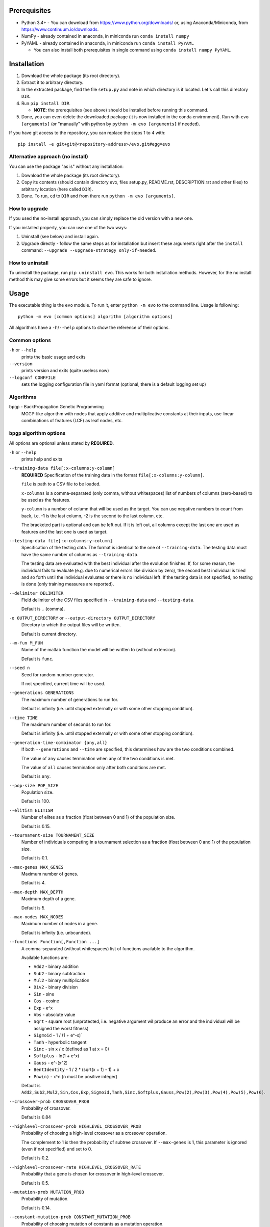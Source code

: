 Prerequisites
=============

* Python 3.4+ - You can download from https://www.python.org/downloads/
  or, using Anaconda/Miniconda, from https://www.continuum.io/downloads.
* NumPy - already contained in anaconda, in miniconda run
  ``conda install numpy``
* PyYAML - already contained in anaconda, in miniconda run
  ``conda install PyYAML``

  * You can also install both prerequisites in single command using
    ``conda install numpy PyYAML``.

Installation
============

1. Download the whole package (its root directory).
2. Extract it to arbitrary directory.
3. In the extracted package, find the file ``setup.py`` and note in which
   directory is it located. Let's call this directory ``DIR``.
4. Run ``pip install DIR``.

   * **NOTE**: the prerequisites (see above) should be installed before running
     this command.

5. Done, you can even delete the downloaded package (it is now
   installed in the conda environment).
   Run with ``evo [arguments]`` (or "manually" with python by
   ``python -m evo [arguments]`` if needed).

If you have git access to the repository, you can replace the steps 1 to 4
with::

    pip install -e git+git@<repository-address>/evo.git#egg=evo

Alternative approach (no install)
---------------------------------

You can use the package "as is" without any installation:

#. Download the whole package (its root directory).
#. Copy its contents (should contain directory evo, files setup.py, README.rst,
   DESCRIPTION.rst and other files) to arbitrary location (here called
   ``DIR``).
#. Done. To run, ``cd`` to ``DIR`` and from there run
   ``python -m evo [arguments]``.

How to upgrade
--------------

If you used the no-install approach, you can simply replace the old version with
a new one.

If you installed properly, you can use one of the two ways:

1. Uninstall (see below) and install again.
2. Upgrade directly - follow the same steps as for installation but insert these
   arguments right after the ``install`` command:
   ``--upgrade --upgrade-strategy only-if-needed``.

How to uninstall
----------------

To uninstall the package, run ``pip uninstall evo``.
This works for both installation methods.
However, for the no install method this may give some errors but it seems they
are safe to ignore.

Usage
=====

The executable thing is the ``evo`` module.
To run it, enter ``python -m evo`` to the command line.
Usage is following::

    python -m evo [common options] algorithm [algorithm options]

All algorithms have a ``-h``/``--help`` options to show the reference of their
options.

Common options
--------------

``-h`` or ``--help``
    prints the basic usage and exits

``--version``
    prints version and exits (quite useless now)

``--logconf CONFFILE``
    sets the logging configuration file in yaml format (optional, there is a
    default logging set up)

Algorithms
----------

``bpgp`` - BackPropagation Genetic Programming
    MGGP-like algorithm with nodes that apply additive and multiplicative
    constants at their inputs, use linear combinations of features (LCF) as
    leaf nodes, etc.

``bpgp`` algorithm options
--------------------------

All options are optional unless stated by **REQUIRED**.

``-h`` or ``--help``
    prints help and exits

``--training-data file[:x-columns:y-column]``
    **REQUIRED** Specification of the training data in the format
    ``file[:x-columns:y-column]``.

    ``file`` is path to a CSV file to be loaded.

    ``x-columns`` is a comma-separated (only comma, without whitespaces) list
    of numbers of columns (zero-based) to be used as the features.

    ``y-column`` is a number of column that will be used as the target. You can
    use negative numbers to count from back, i.e. -1 is the last column, -2 is
    the second to the last column, etc.

    The bracketed part is optional and can be left out. If it is left out, all
    columns except the last one are used as features and the last one is used as
    target.

``--testing-data file[:x-columns:y-column]``
    Specification of the testing data. The format is identical to the one of
    ``--training-data``. The testing data must have the same number of columns
    as ``--training-data``.

    The testing data are evaluated with the best individual after the evolution
    finishes. If, for some reason, the individual fails to evaluate (e.g. due to
    numerical errors like division by zero), the second best individual is tried
    and so forth until the individual evaluates or there is no individual left.
    If the testing data is not specified, no testing is done (only training
    measures are reported).

``--delimiter DELIMITER``
    Field delimiter of the CSV files specified in ``--training-data`` and
    ``--testing-data``.

    Default is ``,`` (comma).

``-o OUTPUT_DIRECTORY`` or ``--output-directory OUTPUT_DIRECTORY``
    Directory to which the output files will be written.

    Default is current directory.

``--m-fun M_FUN``
    Name of the matlab function the model will be written to (without
    extension).

    Default is ``func``.

``--seed n``
    Seed for random number generator.

    If not specified, current time will be used.

``--generations GENERATIONS``
    The maximum number of generations to run for.

    Default is infinity (i.e. until stopped externally or with some other
    stopping condition).

``--time TIME``
    The maximum number of seconds to run for.

    Default is infinity (i.e. until stopped externally or with some other
    stopping condition).

``--generation-time-combinator {any,all}``
    If both ``--generations`` and ``--time`` are specified, this determines how
    are the two conditions combined.

    The value of ``any`` causes termination when any of the two conditions is
    met.

    The value of ``all`` causes termination only after both conditions are met.

    Default is ``any``.

``--pop-size POP_SIZE``
    Population size.

    Default is 100.

``--elitism ELITISM``
    Number of elites as a fraction (float between 0 and 1) of the population
    size.

    Default is 0.15.

``--tournament-size TOURNAMENT_SIZE``
    Number of individuals competing in a tournament selection as a fraction
    (float between 0 and 1) of the population size.

    Default is 0.1.

``--max-genes MAX_GENES``
    Maximum number of genes.

    Default is 4.

``--max-depth MAX_DEPTH``
    Maximum depth of a gene.

    Default is 5.

``--max-nodes MAX_NODES``
    Maximum number of nodes in a gene.

    Default is infinity (i.e. unbounded).

``--functions Function[,Function ...]``
    A comma-separated (without whitespaces) list of functions available to the
    algorithm.

    Available functions are:

    * ``Add2`` - binary addition
    * ``Sub2`` - binary subtraction
    * ``Mul2`` - binary multiplication
    * ``Div2`` - binary division
    * ``Sin`` - sine
    * ``Cos`` - cosine
    * ``Exp`` - e^x
    * ``Abs`` - absolute value
    * ``Sqrt`` - square root (unprotected, i.e. negative argument wil produce an
      error and the individual will be assigned the worst fitness)
    * ``Sigmoid`` - 1 / (1 + e^-x)`
    * ``Tanh`` - hyperbolic tangent
    * ``Sinc`` - sin x / x (defined as 1 at x = 0)
    * ``Softplus`` - ln(1 + e^x)
    * ``Gauss`` - e^-(x^2)
    * ``BentIdentity`` - 1 / 2 * (sqrt(x + 1) - 1) + x
    * ``Pow(n)`` - x^n (``n`` must be positive integer)

    Default is ``Add2,Sub2,Mul2,Sin,Cos,Exp,Sigmoid,Tanh,Sinc,Softplus,Gauss,Pow(2),Pow(3),Pow(4),Pow(5),Pow(6)``.

``--crossover-prob CROSSOVER_PROB``
    Probability of crossover.

    Default is 0.84

``--highlevel-crossover-prob HIGHLEVEL_CROSSOVER_PROB``
    Probability of choosing a high-level crossover as a crossover operation.

    The complement to 1 is then the probability of subtree crossover. If
    ``--max-genes`` is 1, this parameter is ignored (even if not specified) and
    set to 0.

    Default is 0.2.

``--highlevel-crossover-rate HIGHLEVEL_CROSSOVER_RATE``
    Probability that a gene is chosen for crossover in high-level crossover.

    Default is 0.5.

``--mutation-prob MUTATION_PROB``
    Probability of mutation.

    Default is 0.14.

``--constant-mutation-prob CONSTANT_MUTATION_PROB``
    Probability of choosing mutation of constants as a mutation operation.

    The complement to 1 of this parameter and of ``--weights-muatation-prob`` is
    then the probability of subtree mutation. To turn this mutation off, set the
    parameter to 0.

    Default is 0.05.

``--constant-mutation-sigma CONSTANT_MUTATION_SIGMA``
    Standard deviation of the normal distribution used to mutate the constant
    values.

    Default is 0.1.

``--weights-mutation-prob WEIGHTS_MUTATION_PROB``
    Probability of choosing mutation of weights as a mutation operation.

    The complement to 1 of this parameter and of ``--constant-muatation-prob``
    is then the probability of subtree mutation. To turn this mutation off, set
    the parameter to 0.

    Default is 0.05.

``--weights-mutation-sigma WEIGHTS_MUTATION_SIGMA``
    Standard deviation of the normal distribution used to mutate the weights.

    Default is 3.

``--backpropagation-mode {none,raw,nodes,depth}``
    How is backpropagation used.

    Mode ``none`` turns the backpropagation off completely.

    Mode ``raw`` means that the number of steps is always the number specified
    in ``--backpropagation-steps`` (and hence ``--min-backpropagation-steps`` is
    ignored).

    Modes ``nodes`` and ``depth`` mean that the number of steps is the number
    specified in ``--backpropagation-steps`` minus the total number of nodes of
    the individual (for ``nodes``) or the maximum depth of the genes (for
    ``depth``).

    Default is ``none``, i.e. no backpropagation.

``--backpropagation-steps BACKPROPAGATION_STEPS``
    How many backpropagation steps are performed per evaluation.

    The actual number is computed based on the value of
    ``--backpropagation-mode``.

    Default is 25.

``--min-backpropagation-steps MIN_BACKPROPAGATION_STEPS``
    At least this number of backpropagation steps is always performed, no matter
    what ``--backpropagation-steps`` and ``--backpropagation-mode` are set to
    (except for ``none`` mode).

    Default is 2.

``--weighted``
    If specified, the inner nodes will be weighted, i.e. with multiplicative and
    additive weights, tunable by backpropagation and weights mutation.

``--lcf-mode {none,unsynced,synced,global}``
    How the LCFs are used.

    Mode ``none`` turns the LCFs off completely.

    Mode ``unsynced`` means that each LCF is free to change on its own (by
    backpropagation and/or mutation).

    Mode ``synced`` means that the LCFs are synchronized across the individual.

    Mode ``global`` means that the LCFs are synchronized across the whole
    population.

    Default is ``none``, i.e. no LCFs.

``--weight-init {latent,random}``
    How are weights in weighted nodes and LCFs (if they are turned on)
    initialized.

    Mode ``latent`` means that the initial values of weights are such that they
    play no role, i.e. additive weights set to zero, multiplicative weights set
    to one (or only one of them in case of LCFs).

    Mode ``random`` means that the values of weights are chosen randomly (see
    option ``--random-init-bounds``).

    Default is ``latent``.

``--weight-init-bounds lb ub``
    Bounds of the range the weights are sampled from when ``--weight-init`` is
    set to ``random``.

    Default is -10 and 10.

``--const-init-bounds lb ub``
    Bounds of the range the constants (leaf nodes) are sampled from.

    Default is -10 and 10.

